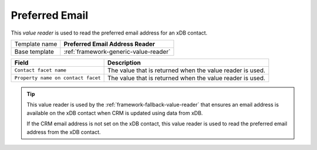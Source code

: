 .. _sitecore-preferred-email-value-reader:

Preferred Email
==========================================

This *value reader* is used to read the preferred email address for 
an xDB contact.

+-----------------+-----------------------------------------------------------+
| Template name   | **Preferred Email Address Reader**                        |
+-----------------+-----------------------------------------------------------+
| Base template   | :ref:`framework-generic-value-reader`                     |
+-----------------+-----------------------------------------------------------+

+-----------------------------------------------+-----------------------------------------------------------+
| Field                                         | Description                                               |
+===============================================+===========================================================+
| ``Contact facet name``                        | The value that is returned when the value reader is used. |
+-----------------------------------------------+-----------------------------------------------------------+
| ``Property name on contact facet``            | The value that is returned when the value reader is used. |
+-----------------------------------------------+-----------------------------------------------------------+

.. tip:: 

    This value reader is used by the :ref:`framework-fallback-value-reader` 
    that ensures an email address is available on the xDB contact when CRM
    is updated using data from xDB.

    If the CRM email address is not set on the xDB contact, this value
    reader is used to read the preferred email address from the xDB
    contact.

